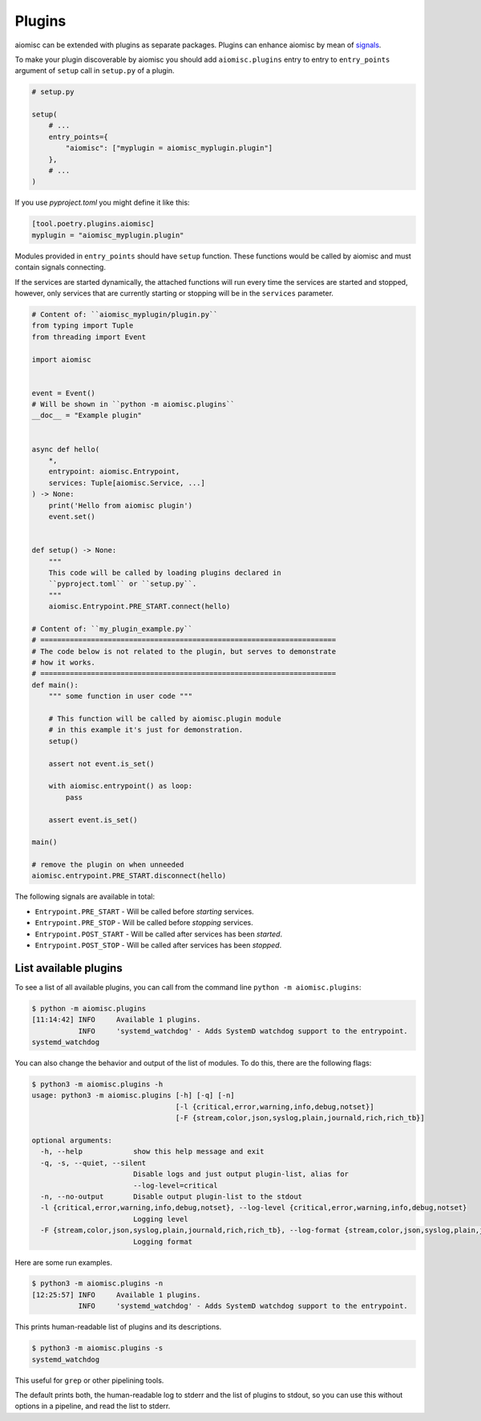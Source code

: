 Plugins
=======

aiomisc can be extended with plugins as separate packages. Plugins can
enhance aiomisc by mean of signals_.

.. _signals: #signal

To make your plugin discoverable by aiomisc you should add
``aiomisc.plugins`` entry to entry to ``entry_points`` argument of ``setup``
call in ``setup.py`` of a plugin.

.. code-block:: python

    # setup.py

    setup(
        # ...
        entry_points={
            "aiomisc": ["myplugin = aiomisc_myplugin.plugin"]
        },
        # ...
    )

If you use `pyproject.toml` you might define it like this:

.. code-block:: ini

    [tool.poetry.plugins.aiomisc]
    myplugin = "aiomisc_myplugin.plugin"


Modules provided in ``entry_points`` should have ``setup`` function.
These functions would be called by aiomisc and must contain signals connecting.

If the services are started dynamically, the attached functions will run every
time the services are started and stopped, however, only services that are
currently starting or stopping will be in the ``services`` parameter.

.. code-block:: python
    :name: test_plugin

    # Content of: ``aiomisc_myplugin/plugin.py``
    from typing import Tuple
    from threading import Event

    import aiomisc


    event = Event()
    # Will be shown in ``python -m aiomisc.plugins``
    __doc__ = "Example plugin"


    async def hello(
        *,
        entrypoint: aiomisc.Entrypoint,
        services: Tuple[aiomisc.Service, ...]
    ) -> None:
        print('Hello from aiomisc plugin')
        event.set()


    def setup() -> None:
        """
        This code will be called by loading plugins declared in
        ``pyproject.toml`` or ``setup.py``.
        """
        aiomisc.Entrypoint.PRE_START.connect(hello)

    # Content of: ``my_plugin_example.py``
    # ======================================================================
    # The code below is not related to the plugin, but serves to demonstrate
    # how it works.
    # ======================================================================
    def main():
        """ some function in user code """

        # This function will be called by aiomisc.plugin module
        # in this example it's just for demonstration.
        setup()

        assert not event.is_set()

        with aiomisc.entrypoint() as loop:
            pass

        assert event.is_set()

    main()

    # remove the plugin on when unneeded
    aiomisc.entrypoint.PRE_START.disconnect(hello)


The following signals are available in total:

* ``Entrypoint.PRE_START`` - Will be called before `starting` services.
* ``Entrypoint.PRE_STOP`` - Will be called before `stopping` services.
* ``Entrypoint.POST_START`` - Will be called after services has been `started`.
* ``Entrypoint.POST_STOP`` - Will be called after services has been `stopped`.


List available plugins
----------------------

To see a list of all available plugins, you can call from the
command line ``python -m aiomisc.plugins``:

.. code-block::

    $ python -m aiomisc.plugins
    [11:14:42] INFO     Available 1 plugins.
               INFO     'systemd_watchdog' - Adds SystemD watchdog support to the entrypoint.
    systemd_watchdog

You can also change the behavior and output of the list of modules.
To do this, there are the following flags:

.. code-block::

    $ python3 -m aiomisc.plugins -h
    usage: python3 -m aiomisc.plugins [-h] [-q] [-n]
                                      [-l {critical,error,warning,info,debug,notset}]
                                      [-F {stream,color,json,syslog,plain,journald,rich,rich_tb}]

    optional arguments:
      -h, --help            show this help message and exit
      -q, -s, --quiet, --silent
                            Disable logs and just output plugin-list, alias for
                            --log-level=critical
      -n, --no-output       Disable output plugin-list to the stdout
      -l {critical,error,warning,info,debug,notset}, --log-level {critical,error,warning,info,debug,notset}
                            Logging level
      -F {stream,color,json,syslog,plain,journald,rich,rich_tb}, --log-format {stream,color,json,syslog,plain,journald,rich,rich_tb}
                            Logging format

Here are some run examples.

.. code-block::

    $ python3 -m aiomisc.plugins -n
    [12:25:57] INFO     Available 1 plugins.
               INFO     'systemd_watchdog' - Adds SystemD watchdog support to the entrypoint.

This prints human-readable list of plugins and its descriptions.


.. code-block::

    $ python3 -m aiomisc.plugins -s
    systemd_watchdog

This useful for ``grep`` or other pipelining tools.

The default prints both, the human-readable log to stderr and the list
of plugins to stdout, so you can use this without options in a pipeline,
and read the list to stderr.
